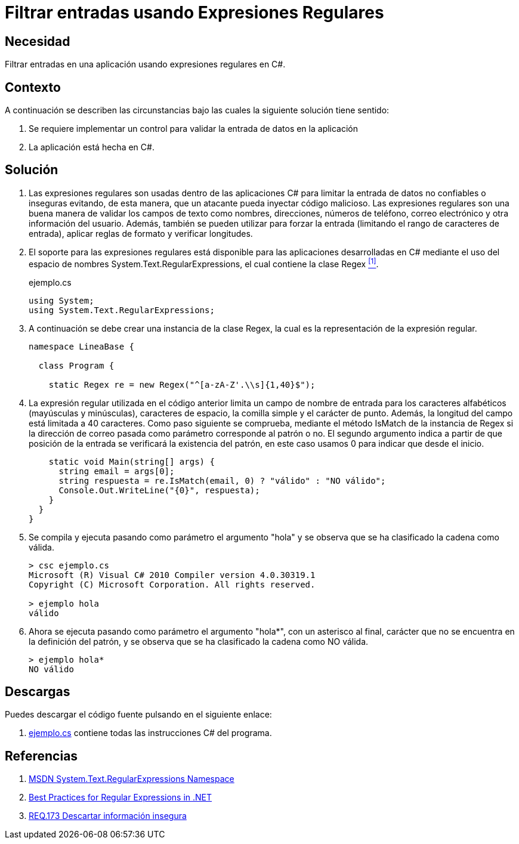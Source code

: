 :slug: products/defends/csharp/filtrar-entradas-regex/
:category: csharp
:description: Nuestros ethical hackers explican como validar el tipo de contenido de una variable en nuestras aplicaciones C# utilizando expresiones regulares para filtrar el tipo de caracteres que pueden contener estas con el fin de evitar inyecciones de código malicioso.
:keywords: C Sharp, Buenas Prácticas, Inyección, Filtrado, Entradas, Expresiones Regulares.
:defends: yes

= Filtrar entradas usando Expresiones Regulares

== Necesidad

Filtrar entradas en una aplicación usando expresiones regulares en +C#+.

== Contexto

A continuación se describen las circunstancias
bajo las cuales la siguiente solución tiene sentido:

. Se requiere implementar un control
para validar la entrada de datos en la aplicación
. La aplicación está hecha en +C#+.

== Solución

. Las expresiones regulares son usadas dentro de las aplicaciones +C#+
para limitar la entrada de datos no confiables o inseguras
evitando, de esta manera,
que un atacante pueda inyectar código malicioso.
Las expresiones regulares son una buena manera
de validar los campos de texto como nombres, direcciones,
números de teléfono, correo electrónico
y otra información del usuario.
Además, también se pueden utilizar para forzar la entrada
(limitando el rango de caracteres de entrada),
aplicar reglas de formato y verificar longitudes.

. El soporte para las expresiones regulares
está disponible para las aplicaciones desarrolladas en +C#+
mediante el uso del espacio de nombres +System.Text.RegularExpressions+,
el cual contiene la clase +Regex+ <<r1,^[1]^>>.
+
.ejemplo.cs
[source, csharp, linenums]
----
using System;
using System.Text.RegularExpressions;
----

. A continuación se debe crear una instancia de la clase +Regex+,
la cual es la representación de la expresión regular.
+
[source, csharp, linenums]
----
namespace LineaBase {

  class Program {

    static Regex re = new Regex("^[a-zA-Z'.\\s]{1,40}$");
----

. La expresión regular utilizada en el código anterior
limita un campo de nombre de entrada
para los caracteres alfabéticos
(mayúsculas y minúsculas), caracteres de espacio,
la comilla simple y el carácter de punto.
Además, la longitud del campo está limitada a 40 caracteres.
Como paso siguiente se comprueba,
mediante el método +IsMatch+ de la instancia de +Regex+
si la dirección de correo pasada como parámetro
corresponde al patrón o no.
El segundo argumento indica a partir de que posición de la entrada
se verificará la existencia del patrón,
en este caso usamos 0 para indicar que desde el inicio.
+
[source, csharp, linenums]
----
    static void Main(string[] args) {
      string email = args[0];
      string respuesta = re.IsMatch(email, 0) ? "válido" : "NO válido";
      Console.Out.WriteLine("{0}", respuesta);
    }
  }
}
----

. Se compila y ejecuta pasando como parámetro el argumento "hola"
y se observa que se ha clasificado la cadena como válida.
+
[source, csharp]
----
> csc ejemplo.cs
Microsoft (R) Visual C# 2010 Compiler version 4.0.30319.1
Copyright (C) Microsoft Corporation. All rights reserved.

> ejemplo hola
válido
----

. Ahora se ejecuta pasando como parámetro el argumento "hola*",
con un asterisco al final,
carácter que no se encuentra en la definición del patrón,
y se observa que se ha clasificado la cadena como NO válida.
+
[source, csharp]
----
> ejemplo hola*
NO válido
----

== Descargas

Puedes descargar el código fuente
pulsando en el siguiente enlace:

. [button]#link:src/ejemplo.cs[ejemplo.cs]# contiene
todas las instrucciones +C#+ del programa.

== Referencias

. [[r1]] link:https://msdn.microsoft.com/en-us/library/system.text.regularexpressions.aspx[MSDN System.Text.RegularExpressions Namespace]
. [[r2]] link:https://docs.microsoft.com/en-us/dotnet/standard/base-types/best-practices[Best Practices for Regular Expressions in .NET]
. [[r3]] link:../../../products/rules/list/173/[REQ.173 Descartar información insegura]
